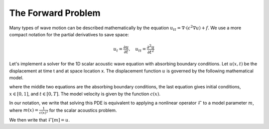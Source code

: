 The Forward Problem
===================

Many types of wave motion can be described mathematically by the equation :math:`u_{tt} = \nabla \cdot (c^2\nabla u)+f`. We use a more compact notation for the partial derivatives to save space:

.. math::

	u_t = \frac{\partial u}{\partial t}, \quad u_{tt} = \frac{\partial^2 u}{\partial t^2} 

Let's implement a solver for the 1D scalar acoustic wave equation with absorbing boundary conditions. Let :math:`u(x,t)` be the displacement at time t and at space location x. The displacement function :math:`u` is governed by the following mathematical model. 

.. math::
	:label: euler

	\begin{split}
	\frac{1}{c(x)^2} u_{tt}(x,t) - u_{xx}(x,t) & = f(x,t), \\ 
	\frac{1}{c(0)}u_t(0,t)-u_x(0,t) & = 0, \\ 
	\frac{1}{c(1)}u_t(1,t)+u_x(1,t) & = 0, \\ 
	u(x,t) & = 0 \quad\text{for}\quad t \le 0,
	\end{split}


where the middle two equations are the absorbing boundary conditions, the last equation gives initial conditions, :math:`x \in [0,1]`, and :math:`t \in [0,T]`. The model velocity is given by the function :math:`c(x)`.

In our notation, we write that solving this PDE is equivalent to applying a nonlinear operator :math:`\mathcal{F}` to a model parameter :math:`m`, where :math:`m(x) = \frac{1}{c(x)^2}` for the scalar acoustics problem.

We then write that :math:`\mathcal{F}[m] = u`.
